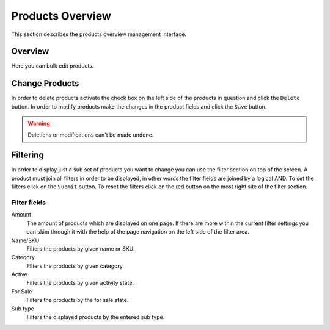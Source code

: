 .. index:: Product, Price Calculator

.. _products_overview_management_interface:

=================
Products Overview
=================

This section describes the products overview management interface.

Overview
========

Here you can bulk edit products.

Change Products
===============

In order to delete products activate the check box on the left side of the
products in question and click the ``Delete`` button. In order to modify
products make the changes in the product fields and click the ``Save`` button.

.. warning::

    Deletions or modifications can't be made undone.

Filtering
=========

In order to display just a sub set of products you want to change you can use
the filter section on top of the screen. A product must join all filters in
order to be displayed,  in other words the filter fields are joined by a logical
AND. To set the filters click on the ``Submit`` button. To reset the filters
click on the red button on the most right site of the filter section.

Filter fields
-------------

Amount
    The amount of products which are displayed on one page. If there are more
    within the current filter settings you can skim through it with the help
    of the page navigation on the left side of the filter area.

Name/SKU
    Filters the products by given name or SKU.

Category
    Filters the products by given category.

Active
    Filters the products by given activity state.

For Sale
    Filters the products by the for sale state.

Sub type
    Filters the displayed products by the entered sub type.

